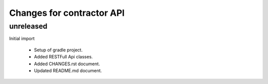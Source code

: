 ==========================
Changes for contractor API
==========================

unreleased
==========

Initial import

    - Setup of gradle project.
    - Added RESTFull Api classes.
    - Added CHANGES.rst document.
    - Updated README.md document.